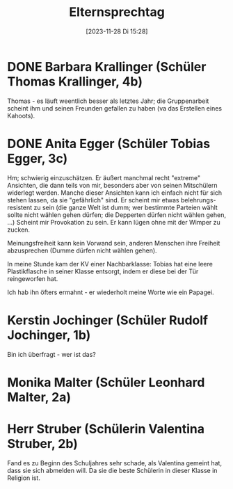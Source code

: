 #+title:      Elternsprechtag
#+date:       [2023-11-28 Di 15:28]
#+filetags:   :Project:schule:
#+identifier: 20231128T152836
#+CATEGORY: golling

* DONE Barbara Krallinger (Schüler Thomas Krallinger, 4b)
CLOSED: [2023-11-28 Di 18:02] SCHEDULED: <2023-11-28 Di 17:41-17:48>
:LOGBOOK:
- State "DONE"       from              [2023-11-28 Di 18:02]
:END:

Thomas - es läuft weentlich besser als letztes Jahr; die Gruppenarbeit scheint ihm und seinen Freunden gefallen zu haben (va das Erstellen eines Kahoots). 

* DONE Anita Egger (Schüler Tobias Egger, 3c)
CLOSED: [2023-11-28 Di 18:02] SCHEDULED: <2023-11-28 Di 18:16-18:23>
:LOGBOOK:
- State "DONE"       from              [2023-11-28 Di 18:02]
:END:

Hm; schwierig einzuschätzen. Er äußert manchmal recht "extreme" Ansichten, die dann teils von mir, besonders aber von seinen Mitschülern widerlegt werden. Manche dieser Ansichten kann ich einfach nicht für sich stehen lassen, da sie "gefährlich" sind. Er scheint mir etwas belehrungs-resistent zu sein (die ganze Welt ist dumm; wer bestimmte Parteien wählt sollte nicht wählen gehen dürfen; die Depperten dürfen nicht wählen gehen, ...) Scheint mir Provokation zu sein. Er kann lügen ohne mit der Wimper zu zucken.

Meinungsfreiheit kann kein Vorwand sein, anderen Menschen ihre Freiheit abzusprechen (Dumme dürfen nicht wählen gehen). 

In meine Stunde kam der KV einer Nachbarklasse: Tobias hat eine leere Plastikflasche in seiner Klasse entsorgt, indem er diese bei der Tür reingeworfen hat.

Ich hab ihn öfters ermahnt - er wiederholt meine Worte wie ein Papagei.

* Kerstin Jochinger (Schüler Rudolf Jochinger, 1b)
SCHEDULED: <2023-11-28 Di 18:37-18:44>

Bin ich überfragt - wer ist das?

* Monika Malter (Schüler Leonhard Malter, 2a) 
SCHEDULED: <2023-11-28 Di 18:44-18:51>

* Herr Struber (Schülerin Valentina Struber, 2b)
Fand es zu Beginn des Schuljahres sehr schade, als Valentina gemeint hat, dass sie sich abmelden will. Da sie die beste Schülerin in dieser Klasse in Religion ist. 
